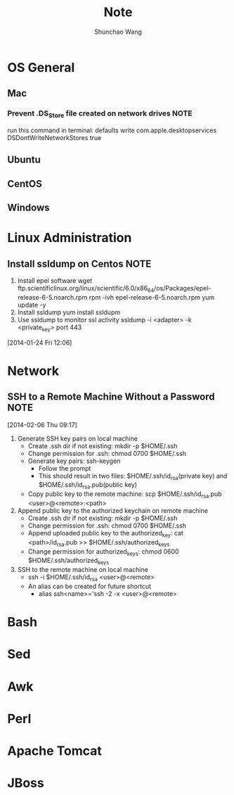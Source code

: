 #+TITLE:	Note
#+AUTHOR:	Shunchao Wang
* OS General
** Mac
*** Prevent .DS_Store file created on network drives                 :NOTE:
 run this command in terminal:
 defaults write com.apple.desktopservices DSDontWriteNetworkStores true
** Ubuntu
** CentOS
** Windows
* Linux Administration
** Install ssldump on Centos                                          :NOTE:
1. Install epel software
     wget ftp.scientificlinux.org/linux/scientific/6.0/x86_64/os/Packages/epel-release-6-5.noarch.rpm
     rpm -ivh epel-release-6-5.noarch.rpm
     yum update -y
2. Install ssldump
     yum install ssldupm
3. Use ssldump to monitor ssl activity
      ssldump -i <adapter> -k <private_key> port 443
[2014-01-24 Fri 12:06]
* Network
** SSH to a Remote Machine Without a Password                          :NOTE:
  [2014-02-06 Thu 09:17]
1. Generate SSH key pairs on local machine
   - Create .ssh dir if not existing: mkdir -p $HOME/.ssh
   - Change permission for .ssh: chmod 0700 $HOME/.ssh
   - Generate key pairs: ssh-keygen
     + Follow the prompt
     + This should result in two files: $HOME/.ssh/id_rsa(private
       key) and $HOME/.ssh/id_rsa.pub(public key)
   - Copy public key to the remote machine: scp $HOME/.ssh/id_rsa.pub <user>@<remote>:<path>
2. Append public key to the authorized keychain on remote machine
   - Create .ssh dir if not existing: mkdir -p $HOME/.ssh
   - Change permission for .ssh: chmod 0700 $HOME/.ssh
   - Append uploaded public key to the authorized_key: cat
     <path>/id_rsa.pub >> $HOME/.ssh/authorized_keys
   - Change permission for authorized_keys: chmod 0600 $HOME/.ssh/authorized_keys
3. SSH to the remote machine on local machine
   - ssh -i $HOME/.ssh/id_rsa <user>@<remote>
   - An alias can be created for future shortcut
     + alias ssh<name>='ssh -2 -x <user>@<remote>
* Bash
* Sed
* Awk
* Perl
* Apache Tomcat
* JBoss
 
